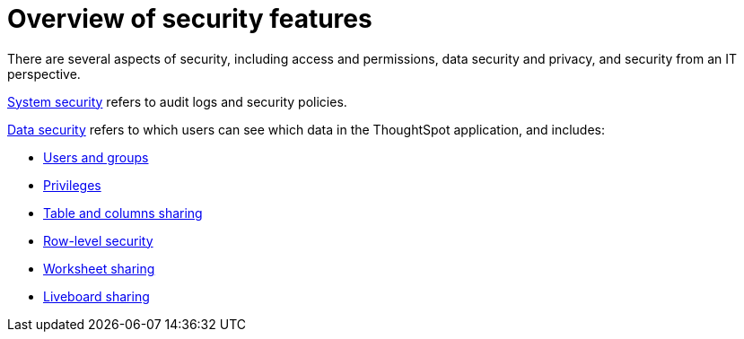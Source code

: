 = Overview of security features
:last_updated: 11/05/2021
:linkattrs:
:experimental:
:page-layout: default-cloud
:page-aliases: /admin/data-security/about-security.adoc
:description: Learn about ThoughtSpot's security features.



There are several aspects of security, including access and permissions, data security and privacy, and security from an IT perspective.

xref:audit-logs.adoc#[System security] refers to audit logs and security policies.

xref:data-security.adoc#[Data security] refers to which users can see which data in the ThoughtSpot application, and includes:

* xref:groups-privileges.adoc#[Users and groups]
* xref:groups-privileges.adoc#privileges-and-groups[Privileges]
* xref:share-source-tables.adoc#[Table and columns sharing]
* xref:security-rls.adoc#[Row-level security]
* xref:share-worksheets.adoc#[Worksheet sharing]
* xref:share-liveboards.adoc#[Liveboard sharing]
